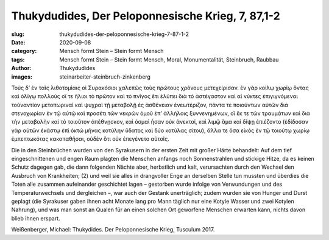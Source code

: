 Thukydudides, Der Peloponnesische Krieg, 7, 87,1-2
==================================================

:slug: thukydudides-der-peloponnesische-krieg-7-87-1-2
:date: 2020-09-08
:category: Mensch formt Stein – Stein formt Mensch
:tags: Mensch formt Stein – Stein formt Mensch, Moral, Monumentalität, Steinbruch, Raubbau
:author: Thukydudides
:images: steinarbeiter-steinbruch-zinkenberg

.. class:: original greek

    Τοὺς δ’ ἐν ταῖς λιθοτομίαις οἱ Συρακόσιοι χαλεπῶς τοὺς πρώτους χρόνους μετεχείρισαν. ἐν γὰρ κοίλῳ χωρίῳ ὄντας καὶ ὀλίγῳ πολλοὺς οἵ τε ἥλιοι τὸ πρῶτον καὶ τὸ πνῖγος ἔτι ἐλύπει διὰ τὸ ἀστέγαστον καὶ αἱ νύκτες ἐπιγιγνόμεναι τοὐναντίον μετοπωριναὶ καὶ ψυχραὶ τῇ μεταβολῇ ἐς ἀσθένειαν ἐνεωτέριζον, πάντα τε ποιούντων αὐτῶν διὰ στενοχωρίαν ἐν τῷ αὐτῷ καὶ προσέτι τῶν νεκρῶν ὁμοῦ ἐπ’ ἀλλήλοις ξυννενημένων, οἳ ἔκ τε τῶν τραυμάτων καὶ διὰ τὴν μεταβολὴν καὶ τὸ τοιοῦτον ἀπέθνῃσκον, καὶ ὀσμαὶ ἦσαν οὐκ ἀνεκτοί, καὶ λιμῷ ἅμα καὶ δίψῃ ἐπιέζοντο (ἐδίδοσαν γὰρ αὐτῶν ἑκάστῳ ἐπὶ ὀκτὼ μῆνας κοτύλην ὕδατος καὶ δύο κοτύλας σίτου), ἄλλα τε ὅσα εἰκὸς ἐν τῷ τοιούτῳ χωρίῳ ἐμπεπτωκότας κακοπαθῆσαι, οὐδὲν ὅτι οὐκ ἐπεγένετο αὐτοῖς.

.. class:: translation

    Die in den Steinbrüchen wurden von den Syrakusern in der ersten Zeit mit großer Härte behandelt: Auf dem tief eingeschnittenen und engen Raum plagten die Menschen anfangs noch Sonnenstrahlen und stickige Hitze, da es keinen Schutz dagegen gab, die dann folgenden Nächte aber, herbstlich und kalt, verursachten durch den Wechsel den Ausbruch von Krankheiten; (2) und weil sie alles in drangvoller Enge an derselben Stelle tun mussten und überdies die Toten alle zusammen aufeinander geschichtet lagen – gestorben wurde infolge von Verwundungen und des Temperaturwechsels und dergleichen –, war auch der Gestank unerträglich; zudem wurden sie von Hunger und Durst geplagt (die Syrakuser gaben ihnen acht Monate lang pro Mann täglich nur eine Kotyle Wasser und zwei Kotylen Nahrung), und was man sonst an Qualen für an einen solchen Ort geworfene Menschen erwarten kann, nichts davon blieb ihnen erspart.

.. class:: translation-source

    Weißenberger, Michael: Thukydides. Der Peloponnesische Krieg, Tusculum 2017.
